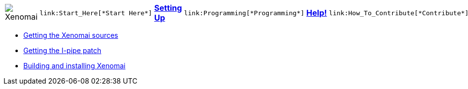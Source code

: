 
[cols="7*a"]
|===
| image:images/xenomai-logo.png[Xenomai] |
  link:Start_Here[*Start Here*] | link:Setting_Up[*Setting Up*] |
  link:Programming[*Programming*] | link:Help[*Help!*] |
  link:How_To_Contribute[*Contribute*] | link:SiteMap[*Sitemap*]
|===
* link:Getting_The_Xenomai_Code[Getting the Xenomai sources]
* link:Getting_The_I_Pipe_Patch[Getting the I-pipe patch]
* link:Installing_Xenomai_3[Building and installing Xenomai]
